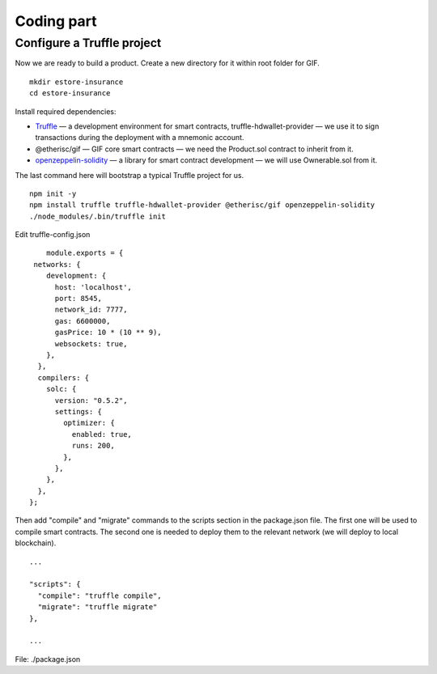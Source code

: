 ﻿.. _rst_table_of_contents:

Coding part
===========

Configure a Truffle project
***************************

Now we are ready to build a product. Create a new directory for it within root folder for GIF.

::

    mkdir estore-insurance
    cd estore-insurance

Install required dependencies:

- `Truffle <https://truffleframework.com/>`_ — a development environment for smart contracts, truffle-hdwallet-provider — we use it to sign transactions during the deployment with a mnemonic account.

- @etherisc/gif — GIF core smart contracts — we need the Product.sol contract to inherit from it.

- `openzeppelin-solidity <https://openzeppelin.org/>`_ — a library for smart contract development — we will use Ownerable.sol from it.

The last command here will bootstrap a typical Truffle project for us.

::

    npm init -y
    npm install truffle truffle-hdwallet-provider @etherisc/gif openzeppelin-solidity
    ./node_modules/.bin/truffle init

Edit truffle-config.json

::

        module.exports = {
     networks: {
        development: {
          host: 'localhost',
          port: 8545,
          network_id: 7777,
          gas: 6600000,
          gasPrice: 10 * (10 ** 9),
          websockets: true,
        },
      },
      compilers: {
        solc: {
          version: "0.5.2",
          settings: {
            optimizer: {
              enabled: true,
              runs: 200,
            },
          },
        },
      },
    };

Then add "compile" and "migrate" commands to the scripts section in the package.json file. The first one will be used to compile smart contracts. The second one is needed to deploy them to the relevant network (we will deploy to local blockchain).

::

    ...

    "scripts": {
      "compile": "truffle compile",
      "migrate": "truffle migrate"
    },

    ...

File: ./package.json
